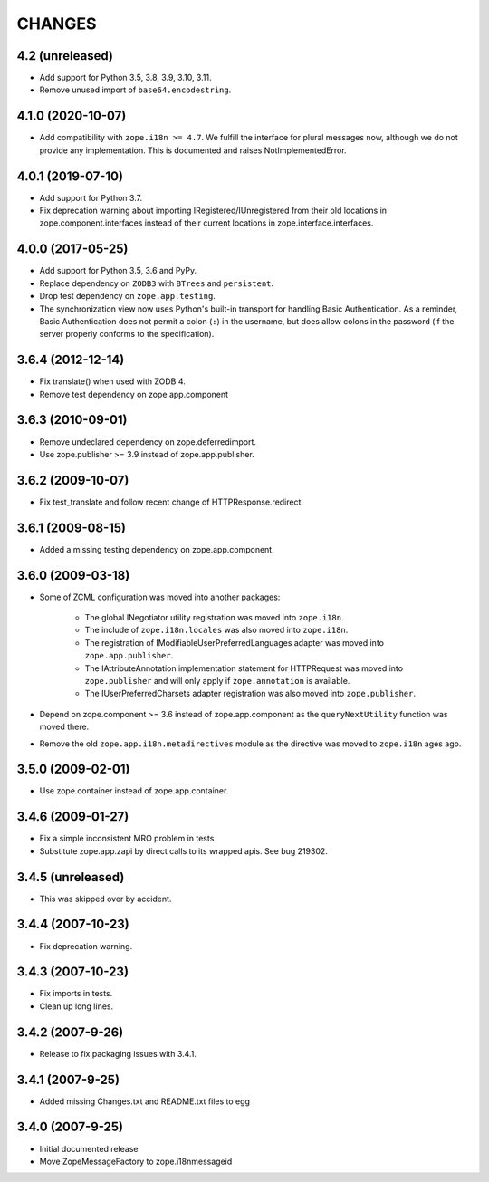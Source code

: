 =========
 CHANGES
=========

4.2 (unreleased)
================

- Add support for Python 3.5, 3.8, 3.9, 3.10, 3.11.

- Remove unused import of ``base64.encodestring``.

4.1.0 (2020-10-07)
==================

- Add compatibility with ``zope.i18n >= 4.7``. We fulfill the interface for
  plural messages now, although we do not provide any implementation. This is
  documented and raises NotImplementedError.

4.0.1 (2019-07-10)
==================

- Add support for Python 3.7.

- Fix deprecation warning about importing IRegistered/IUnregistered from
  their old locations in zope.component.interfaces instead of their current
  locations in zope.interface.interfaces.

4.0.0 (2017-05-25)
==================

- Add support for Python 3.5, 3.6 and PyPy.

- Replace dependency on ``ZODB3`` with ``BTrees`` and ``persistent``.

- Drop test dependency on ``zope.app.testing``.

- The synchronization view now uses Python's built-in transport for
  handling Basic Authentication. As a reminder, Basic Authentication
  does not permit a colon (``:``) in the username, but does allow colons
  in the password (if the server properly conforms to the specification).

3.6.4 (2012-12-14)
==================

- Fix translate() when used with ZODB 4.
- Remove test dependency on zope.app.component

3.6.3 (2010-09-01)
==================

- Remove undeclared dependency on zope.deferredimport.
- Use zope.publisher >= 3.9 instead of zope.app.publisher.

3.6.2 (2009-10-07)
==================

- Fix test_translate and follow recent change of HTTPResponse.redirect.

3.6.1 (2009-08-15)
==================

- Added a missing testing dependency on zope.app.component.

3.6.0 (2009-03-18)
==================

- Some of ZCML configuration was moved into another packages:

   * The global INegotiator utility registration was moved into ``zope.i18n``.
   * The include of ``zope.i18n.locales`` was also moved into ``zope.i18n``.
   * The registration of IModifiableUserPreferredLanguages adapter was moved
     into ``zope.app.publisher``.
   * The IAttributeAnnotation implementation statement for HTTPRequest was moved
     into ``zope.publisher`` and will only apply if ``zope.annotation`` is
     available.
   * The IUserPreferredCharsets adapter registration was also moved into
     ``zope.publisher``.

- Depend on zope.component >= 3.6 instead of zope.app.component as the
  ``queryNextUtility`` function was moved there.

- Remove the old ``zope.app.i18n.metadirectives`` module as the directive was
  moved to ``zope.i18n`` ages ago.

3.5.0 (2009-02-01)
==================

- Use zope.container instead of zope.app.container.

3.4.6 (2009-01-27)
==================

- Fix a simple inconsistent MRO problem in tests

- Substitute zope.app.zapi by direct calls to its wrapped apis. See bug
  219302.

3.4.5 (unreleased)
==================

- This was skipped over by accident.

3.4.4 (2007-10-23)
==================

- Fix deprecation warning.

3.4.3 (2007-10-23)
==================

- Fix imports in tests.

- Clean up long lines.

3.4.2 (2007-9-26)
=================

- Release to fix packaging issues with 3.4.1.

3.4.1 (2007-9-25)
=================

- Added missing Changes.txt and README.txt files to egg

3.4.0 (2007-9-25)
=================

- Initial documented release

- Move ZopeMessageFactory to zope.i18nmessageid
